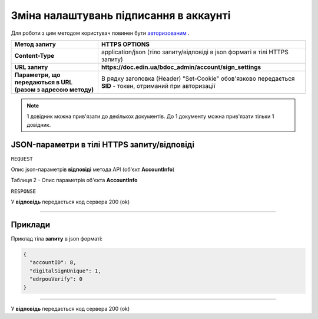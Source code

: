 #############################################################
**Зміна налаштувань підписання в аккаунті**
#############################################################

Для роботи з цим методом користувач повинен бути `авторизованим <https://wiki-df-bank.edin.ua/uk/latest/API_DOCflow/Methods/Authorization.html>`__ .

+--------------------------------------------------------------+------------------------------------------------------------------------------------------------------------+
|                       **Метод запиту**                       |                                             **HTTPS OPTIONS**                                              |
+==============================================================+============================================================================================================+
| **Content-Type**                                             | application/json (тіло запиту/відповіді в json форматі в тілі HTTPS запиту)                                |
+--------------------------------------------------------------+------------------------------------------------------------------------------------------------------------+
| **URL запиту**                                               |   **https://doc.edin.ua/bdoc_admin/account/sign_settings**                                                 |
+--------------------------------------------------------------+------------------------------------------------------------------------------------------------------------+
| **Параметри, що передаються в URL (разом з адресою методу)** | В рядку заголовка (Header) "Set-Cookie" обов'язково передається **SID** - токен, отриманий при авторизації |
+--------------------------------------------------------------+------------------------------------------------------------------------------------------------------------+

.. note:: 1 довідник можна прив'язати до декількох документів. До 1 документу можна прив'язати тільки 1 довідник.

**JSON-параметри в тілі HTTPS запиту/відповіді**
*******************************************************************

``REQUEST``

Опис json-параметрів **відповіді** метода API (об'єкт **AccountInfo**)

Таблиця 2 - Опис параметрів об'єкта **AccountInfo**

.. csv-table:: 
  :file: for_csv/AccountInfo.csv
  :widths:  1, 12, 41
  :header-rows: 1
  :stub-columns: 0


``RESPONSE``

У **відповідь** передається код сервера 200 (ok)

--------------

**Приклади**
*****************

Приклад тіла **запиту** в json форматі:

.. code:: ruby

  {
    "accountID": 8,
    "digitalSignUnique": 1,
    "edrpouVerify": 0
  }

--------------

У **відповідь** передається код сервера 200 (ok)



